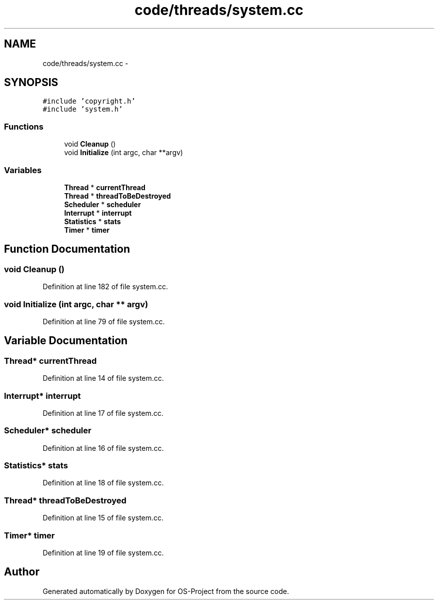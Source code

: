 .TH "code/threads/system.cc" 3 "Tue Dec 19 2017" "Version nachos-teamd" "OS-Project" \" -*- nroff -*-
.ad l
.nh
.SH NAME
code/threads/system.cc \- 
.SH SYNOPSIS
.br
.PP
\fC#include 'copyright\&.h'\fP
.br
\fC#include 'system\&.h'\fP
.br

.SS "Functions"

.in +1c
.ti -1c
.RI "void \fBCleanup\fP ()"
.br
.ti -1c
.RI "void \fBInitialize\fP (int argc, char **argv)"
.br
.in -1c
.SS "Variables"

.in +1c
.ti -1c
.RI "\fBThread\fP * \fBcurrentThread\fP"
.br
.ti -1c
.RI "\fBThread\fP * \fBthreadToBeDestroyed\fP"
.br
.ti -1c
.RI "\fBScheduler\fP * \fBscheduler\fP"
.br
.ti -1c
.RI "\fBInterrupt\fP * \fBinterrupt\fP"
.br
.ti -1c
.RI "\fBStatistics\fP * \fBstats\fP"
.br
.ti -1c
.RI "\fBTimer\fP * \fBtimer\fP"
.br
.in -1c
.SH "Function Documentation"
.PP 
.SS "void Cleanup ()"

.PP
Definition at line 182 of file system\&.cc\&.
.SS "void Initialize (int argc, char ** argv)"

.PP
Definition at line 79 of file system\&.cc\&.
.SH "Variable Documentation"
.PP 
.SS "\fBThread\fP* currentThread"

.PP
Definition at line 14 of file system\&.cc\&.
.SS "\fBInterrupt\fP* interrupt"

.PP
Definition at line 17 of file system\&.cc\&.
.SS "\fBScheduler\fP* scheduler"

.PP
Definition at line 16 of file system\&.cc\&.
.SS "\fBStatistics\fP* stats"

.PP
Definition at line 18 of file system\&.cc\&.
.SS "\fBThread\fP* threadToBeDestroyed"

.PP
Definition at line 15 of file system\&.cc\&.
.SS "\fBTimer\fP* timer"

.PP
Definition at line 19 of file system\&.cc\&.
.SH "Author"
.PP 
Generated automatically by Doxygen for OS-Project from the source code\&.
